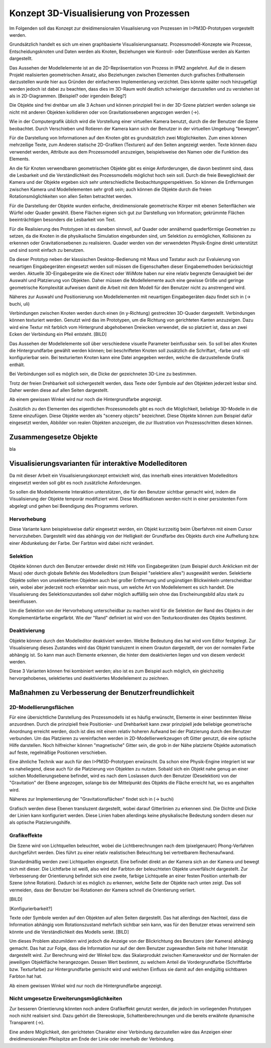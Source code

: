 ***************************************
Konzept 3D-Visualisierung von Prozessen
***************************************

Im Folgenden soll das Konzept zur dreidimensionalen Visualisierung von Prozessen im I>PM3D-Prototypen vorgestellt werden.

Grundsätzlich handelt es sich um einen graphbasierte Visualisierungsansatz. Prozessmodell-Konzepte wie Prozesse, Entscheidungsknoten und Daten werden als Knoten, Beziehungen wie Kontroll- oder Datenflüsse werden als Kanten dargestellt.

Das Aussehen der Modellelemente ist an die 2D-Repräsentation von Prozess in IPM2 angelehnt. Auf die in diesem Projekt realisierten geometrischen Ansatz, also Beziehungen zwischen Elementen durch grafisches Enthaltensein darzustellen wurde hier aus Gründen der einfacheren Implementierung verzichtet. Dies könnte später noch hinzugefügt werden jedoch ist dabei zu beachten, dass dies im 3D-Raum wohl deutlich schwieriger darzustellen und zu verstehen ist als in 2D-Diagrammen. [Beispiel? oder irgendein Beleg?]

Die Objekte sind frei drehbar um alle 3 Achsen und können prinzipiell frei in der 3D-Szene platziert werden solange sie nicht mit anderen Objekten kollidieren oder von Gravitationsebenen angezogen werden (->).

Wie in der Computergrafik üblich wird die Vorstellung einer virtuellen Kamera benutzt, durch die der Benutzer die Szene beobachtet. Durch Verschieben und Rotieren der Kamera kann sich der Benutzer in der virtuellen Umgebung "bewegen". 

Für die Darstellung von Informationen auf den Knoten gibt es grundsätzlich zwei Möglichkeiten. Zum einen können mehrzeilige Texte, zum Anderen statische 2D-Grafiken (Texturen) auf den Seiten angezeigt werden. Texte können dazu verwendet werden, Attribute aus dem Prozessmodell anzuzeigen, beispielsweise den Namen oder die Funktion des Elements. 

An die für Knoten verwendbaren geometrischen Objekte gibt es einige Anforderungen, die davon bestimmt sind, dass die Lesbarkeit und die Verständlichkeit des Prozessmodells möglichst hoch sein soll.
Durch die freie Beweglichkeit der Kamera und der Objekte ergeben sich sehr unterschiedliche Beobachtungsperspektiven. So können die Entfernungen zwischen Kamera und Modellelementen sehr groß sein; auch können die Objekte durch die freien Rotationsmöglichkeiten von allen Seiten betrachtet werden.


Für die Darstellung der Objekte wurden einfache, dreidimensionale geometrische Körper mit ebenen Seitenflächen wie Würfel oder Quader gewählt. 
Ebene Flächen eignen sich gut zur Darstellung von Information; gekrümmte Flächen beeinträchtigen besonders die Lesbarkeit von Text. 

Für die Realisierung des Prototypen ist es daneben sinnvoll, auf Quader oder annähernd quaderförmige Geometrien zu setzen, da die Knoten in die physikalische Simulation eingebunden sind, um Selektion zu ermöglichen, Kollisionen zu erkennen oder Gravitationsebenen zu realisieren. Quader werden von der verwendeten Physik-Engine direkt unterstützt und sind somit einfach zu benutzen. 

Da dieser Prototyp neben der klassischen Desktop-Bedienung mit Maus und Tastatur auch zur Evaluierung von neuartigen Eingabegeräten eingesetzt werden soll müssen die Eigenschaften dieser Eingabemethoden berücksichtigt werden. Aktuelle 3D-Eingabegeräte  wie die Kinect oder WiiMote haben nur eine relativ begrenzte Genauigkeit bei der Auswahl und Platzierung von Objekten. Daher müssen die Modellelemente auch eine gewisse Größe und geringe geometrische Komplexität aufweisen damit die Arbeit mit dem Modell für den Benutzer nicht zu anstrengend wird.

Näheres zur Auswahl und Positionierung von Modellelementen mit neuartigen Eingabegeräten dazu findet sich in (-> buchi, uli)


Verbindungen zwischen Knoten werden durch einen (in y-Richtung) gestreckten 3D-Quader dargestellt. Verbindungen können texturiert werden. Genutzt wird das im Prototypen, um die Richtung von gerichteten Kanten anzuzeigen. Dazu wird eine Textur mit farblich vom Hintergrund abgehobenen Dreiecken verwendet, die so platziert ist, dass an zwei Ecken der Verbindung ein Pfeil entsteht. [BILD]


Das Aussehen der Modellelemente soll über verschiedene visuelle Parameter beinflussbar sein. So soll bei allen Knoten die Hintergrundfarbe gewählt werden können; bei beschrifteten Knoten soll zusätzlich die Schriftart, -farbe und -stil konfigurierbar sein. Bei texturierten Knoten kann eine Datei angegeben werden, welche die darzustellende Grafik enthält.

Bei Verbindungen soll es möglich sein, die Dicke der gezeichneten 3D-Line zu bestimmen.


Trotz der freien Drehbarkeit soll sichergestellt werden, dass Texte oder Symbole auf den Objekten jederzeit lesbar sind. Daher werden diese auf allen Seiten dargestellt. 

Ab einem gewissen Winkel wird nur noch die Hintergrundfarbe angezeigt.

Zusätzlich zu den Elementen des eigentlichen Prozessmodells gibt es noch die Möglichkeit, beliebige 3D-Modelle in die Szene einzufügen. Diese Objekte werden als "scenery objects" bezeichnet. Diese Objekte können zum Beispiel dafür eingesetzt werden, Abbilder von realen Objekten anzuzeigen, die zur Illustration von Prozessschritten diesen können. 

Zusammengesetze Objekte
=======================

bla


.. _ref_visualisierungsvarianten:

Visualisierungsvarianten für interaktive Modelleditoren
=======================================================

Da mit dieser Arbeit ein Visualisierungskonzept entwickelt wird, das innerhalb eines interaktiven Modelleditors eingesetzt werden soll gibt es noch zusätzliche Anforderungen.

So sollen die Modellelemente Interaktion unterstützen, die für den Benutzer sichtbar gemacht wird, indem die Visualisierung der Objekte temporär modifiziert wird. Diese Modifikationen werden nicht in einer persistenten Form abgelegt und gehen bei Beendigung des Programms verloren.

Hervorhebung
------------

Diese Variante kann beispielsweise dafür eingesetzt werden, ein Objekt kurzzeitig beim Überfahren mit einem Cursor hervorzuheben. Dargestellt wird das abhängig von der Helligkeit der Grundfarbe des Objekts durch eine Aufhellung bzw. einer Abdunkelung der Farbe. Der Farbton wird dabei nicht verändert.

Selektion
---------

Objekte können durch den Benutzer entweder direkt mit Hilfe von Eingabegeräten (zum Beispiel durch Anklicken mit der Maus) oder durch globale Befehle des Modelleditors (zum Beispiel "selektiere alles") ausgewählt werden. Selektierte Objekte sollen von unselektierten Objekten auch bei großer Entfernung und ungünstigen Blickwinkeln unterscheidbar sein, wobei aber jederzeit noch erkennbar sein muss, um welche Art von Modellelement es sich handelt. Die Visualisierung des Selektionszustandes soll daher möglich auffällig sein ohne das Erscheinungsbild allzu stark zu beeinflussen. 

Um die Selektion von der Hervorhebung unterscheidbar zu machen wird für die Selektion der Rand des Objekts in der Komplementärfarbe eingefärbt. Wie der "Rand" definiert ist wird von den Texturkoordinaten des Objekts bestimmt.  

Deaktivierung
-------------

Objekte können durch den Modelleditor deaktiviert werden. Welche Bedeutung dies hat wird vom Editor festgelegt. 
Zur Visualisierung dieses Zustandes wird das Objekt transluzent in einem Grauton dargestellt, der von der normalen Farbe abhängig ist. So kann man auch Elemente erkennen, die hinter dem deaktivierten liegen und von diesem verdeckt werden.

Diese 3 Varianten können frei kombiniert werden; also ist es zum Beispiel auch möglich, ein gleichzeitig hervorgehobenes, selektiertes und deaktiviertes Modellelement zu zeichnen.


Maßnahmen zu Verbesserung der Benutzerfreundlichkeit
====================================================


2D-Modellierungsflächen
-----------------------

Für eine übersichtliche Darstellung des Prozessmodells ist es häufig erwünscht, Elemente in einer bestimmten Weise anzuordnen. Durch die prinzipiell freie Positionier- und Drehbarkeit kann zwar prinzipiell jede beliebige geometrische Anordnung erreicht werden, doch ist dies mit einem relativ hoheren Aufwand bei der Platzierung durch den Benutzer verbunden. Um das Platzieren zu vereinfachen werden in 2D-Modellierwerkzeugen oft Gitter genutzt, die eine optische Hilfe darstellen. Noch hilfreicher können "magnetische" Gitter sein, die grob in der Nähe platzierte Objekte automatisch auf feste, regelmäßige Positionen verschieben.

Eine ähnliche Technik war auch für den I>PM3D-Prototypen erwünscht. Da schon eine Physik-Engine integriert ist war es naheliegend, diese auch für die Platzierung von Objekten zu nutzen. Sobald sich ein Objekt nahe genug an einer solchen Modellierungsebene befindet, wird es nach dem Loslassen durch den Benutzer (Deselektion) von der "Gravitation" der Ebene angezogen, solange bis der Mittelpunkt des Objekts die Fläche erreicht hat, wo es angehalten wird.

Näheres zur Implementierung der "Gravitationsflächen" findet sich in (-> buchi)

Grafisch werden diese Ebenen transluzent dargestellt, wobei darauf Gitterlinien zu erkennen sind. Die Dichte und Dicke der Linien kann konfiguriert werden.
Diese Linien haben allerdings keine physikalische Bedeutung sondern diesen nur als optische Platzierungshilfe.

Grafikeffekte
-------------

Die Szene wird von Lichtquellen beleuchtet, wobei die Lichtberechnungen nach dem (pixelgenauen) Phong-Verfahren durchgeführt werden. Dies führt zu einer relativ realistischen Beleuchtung bei vertretbarem Rechenaufwand.

Standardmäßig werden zwei Lichtquellen eingesetzt. Eine befindet direkt an der Kamera sich an der Kamera und bewegt sich mit dieser. Die Lichtfarbe ist weiß, also wird der Farbton der beleuchteten Objekte unverfälscht dargestellt. Zur Verbesserung der Orientierung befindet sich eine zweite, farbige Lichtquelle an einer festen Position unterhalb der Szene (ohne Rotation). Dadurch ist es möglich zu erkennen, welche Seite der Objekte nach unten zeigt. Das soll vermeiden, dass der Benutzer bei Rotationen der Kamera schnell die Orientierung verliert.


[BILD]

[Konfigurierbarkeit?]

Texte oder Symbole  werden auf den Objekten auf allen Seiten dargestellt. 
Das hat allerdings den Nachteil, dass die Information abhängig vom Rotationszustand mehrfach sichtbar sein kann, was für den Benutzer etwas verwirrend sein könnte und die Verständlichkeit des Modells senkt.  [BILD]

Um dieses Problem abzumildern wird jedoch die Anzeige von der Blickrichtung des Benutzers (der Kamera) abhängig gemacht. Das hat zur Folge, dass die Information nur auf der dem Benutzer zugewandten Seite mit hoher Intensität dargestellt wird. Zur Berechnung wird der Winkel bzw. das Skalarprodukt zwischen Kameravektor und der Normalen der jeweiligen Objektfläche herangezogen. Dessen Wert bestimmt, zu welchem Anteil die Vordergrundfarbe (Schriftfarbe bzw. Texturfarbe) zur Hintergrundfarbe gemischt wird und welchen Einfluss sie damit auf den endgültig sichtbaren Farbton hat hat. 

Ab einem gewissen Winkel wird nur noch die Hintergrundfarbe angezeigt.

Nicht umgesetze Erweiterungsmöglichkeiten
-----------------------------------------

Zur besseren Orientierung könnten noch andere Grafikeffekt genutzt werden, die jedoch im vorliegenden Prototypen noch nicht realisiert sind. Dazu gehört die Stereoskopie, Schattenberechnungen und die bereits erwähnte dynamische Transparent (->).


Eine andere Möglichkeit, den gerichteten Charakter einer Verbindung darzustellen wäre das Anzeigen einer dreidimensionalen Pfeilspitze am Ende der Linie oder innerhalb der Verbindung. 
